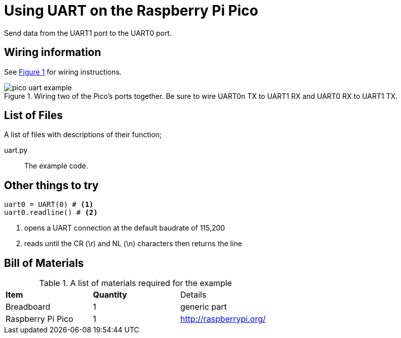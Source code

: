 = Using UART on the Raspberry Pi Pico
:xrefstyle: short

Send data from the UART1 port to the UART0 port. 

== Wiring information

See <<uart-wiring-diagram>> for wiring instructions.

[[uart-wiring-diagram]]
[pdfwidth=75%]
.Wiring two of the Pico's ports together. Be sure to wire UART0n TX to UART1 RX and UART0 RX to UART1 TX.
image::pico_uart_example.png[]

== List of Files

A list of files with descriptions of their function;

uart.py:: The example code.

== Other things to try

[source,python]
----
uart0 = UART(0) # <1>
uart0.readline() # <2>
----
<1> opens a UART connection at the default baudrate of 115,200
<2> reads until the CR (\r) and NL (\n) characters then returns the line

== Bill of Materials

.A list of materials required for the example
[[ring-bom-table]]
[cols=3]
|===
| *Item* | *Quantity* | Details
| Breadboard | 1 | generic part
| Raspberry Pi Pico | 1 | http://raspberrypi.org/
|===